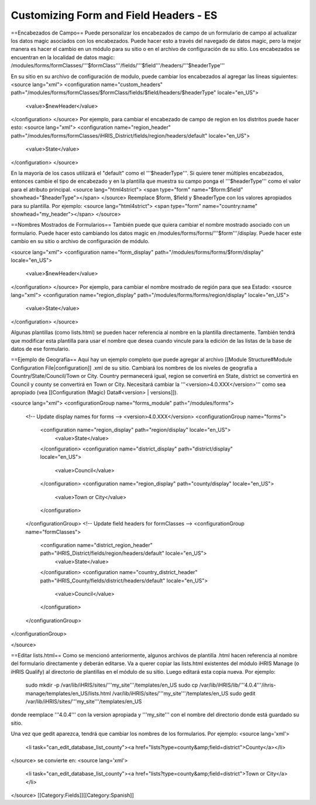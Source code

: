 Customizing Form and Field Headers - ES
=======================================


==Encabezados de Campo==
Puede personalizar los encabezados de campo de un formulario de campo al actualizar los datos magic asociados con los encabezados.  Puede hacer esto a través del navegado de datos magic, pero la mejor manera es hacer el cambio en un módulo para su sitio o en el archivo de configuración de su sitio.  Los encabezados se encuentran en la localidad de datos magic:  /modules/forms/formClasses/'''$formClass'''/fields/'''$field'''/headers/'''$headerType'''

En su sitio en su archivo de configuración de modulo, puede cambiar los encabezados al agregar las líneas siguientes:
<source lang="xml">
<configuration name="custom_headers" path="/modules/forms/formClasses/$formClass/fields/$field/headers/$headerType" locale="en_US">
  <value>$newHeader</value>
</configuration>
</source>
Por ejemplo, para cambiar el encabezado de campo de region en los distritos puede hacer esto:
<source lang="xml">
<configuration name="region_header" path="/modules/forms/formClasses/iHRIS_District/fields/region/headers/default" locale="en_US">
  <value>State</value>
</configuration>
</source>

En la mayoría de los casos utilizará el "default" como el '''$headerType'''.  Si quiere tener múltiples encabezados, entonces cambie el tipo de encabezado y en la plantilla que muestra su campo ponga el '''$headerType''' como el valor para el atributo principal.
<source lang="html4strict">
<span type="form" name="$form:$field" showhead="$headerType"></span>
</source>
Reemplace $form, $field y $headerType con los valores apropiados para su plantilla.  Por ejemplo:
<source lang="html4strict">
<span type="form" name="country:name" showhead="my_header"></span>
</source>

==Nombres Mostrados de Formularios==
También puede que quiera cambiar el nombre mostrado asociado con un formulario. Puede hacer esto cambiando los datos magic en /modules/forms/forms/'''$form'''/display.  Puede hacer este cambio en su sitio o archivo de configuración de módulo.

<source lang="xml">
<configuration name="form_display" path="/modules/forms/forms/$form/display" locale="en_US">
  <value>$newHeader</value>
</configuration>
</source>
Por ejemplo, para cambiar el nombre mostrado de región para que sea Estado:
<source lang="xml">
<configuration name="region_display" path="/modules/forms/forms/region/display" locale="en_US">
  <value>State</value>
</configuration>
</source>

Algunas plantillas (como lists.html) se pueden hacer referencia al nombre en la plantilla directamente. También tendrá que modificar esta plantilla para usar el nombre que desea cuando vincule para la edición de las listas de la base de datos de ese formulario.

==Ejemplo de Geografía==
Aquí hay un ejemplo completo que puede agregar al archivo [[Module Structure#Module Configuration File|configuration]] .xml de su sitio.  Cambiará los nombres de los niveles de geografía a Country/State/Council/Town or City.  Country permanecerá igual, region se convertirá en State, district se convertirá en Council y county se convertirá en Town or City.  Necesitará cambiar la '''<version>4.0.XXX</version>''' como sea apropiado (vea [[Configuration (Magic) Data#<version> | versions]]).

<source lang="xml">
<configurationGroup name="forms_module" path="/modules/forms">
  <!-- Update display names for forms -->
  <version>4.0.XXX</version>
  <configurationGroup name="forms">
    <configuration name="region_display" path="region/display" locale="en_US">
      <value>State</value>
    </configuration>
    <configuration name="district_display" path="district/display" locale="en_US">
      <value>Council</value>
    </configuration>
    <configuration name="region_display" path="county/display" locale="en_US">
      <value>Town or City</value>
    </configuration>    
  </configurationGroup>
  <!-- Update field headers for formClasses -->
  <configurationGroup name="formClasses">
    <configuration name="district_region_header" path="iHRIS_District/fields/region/headers/default" locale="en_US">
      <value>State</value>
    </configuration>
    <configuration name="country_district_header" path="iHRIS_County/fields/district/headers/default" locale="en_US">
      <value>Council</value>
    </configuration>
  </configurationGroup>
</configurationGroup>

</source>

==Editar lists.html==
Como se mencionó anteriormente, algunos archivos de plantilla .html hacen referencia al nombre del formulario directamente y deberán editarse.  Va a querer copiar las lists.html existentes del módulo iHRIS Manage (o iHRIS Qualify) al directorio de plantillas en el módulo de su sitio. Luego editará esta copia nueva. Por ejemplo:
 sudo mkdir -p /var/lib/iHRIS/sites/'''my_site'''/templates/en_US
 sudo cp /var/lib/iHRIS/lib/'''4.0.4'''/ihris-manage/templates/en_US/lists.html /var/lib/iHRIS/sites/'''my_site'''/templates/en_US
 sudo gedit /var/lib/iHRIS/sites/'''my_site'''/templates/en_US
donde reemplace '''4.0.4''' con la version apropiada y '''my_site''' con el nombre del directorio donde está guardado su sitio.  

Una vez que gedit aparezca, tendrá que cambiar los nombres de los formularios. Por ejemplo:
<source lang='xml'>
  <li task="can_edit_database_list_county"><a href="lists?type=county&amp;field=district">County</a></li>
</source>
se convierte en:
<source lang='xml'>
 <li task="can_edit_database_list_county"><a href="lists?type=county&amp;field=district">Town or City</a></li>

</source>
[[Category:Fields]][[Category:Spanish]]
